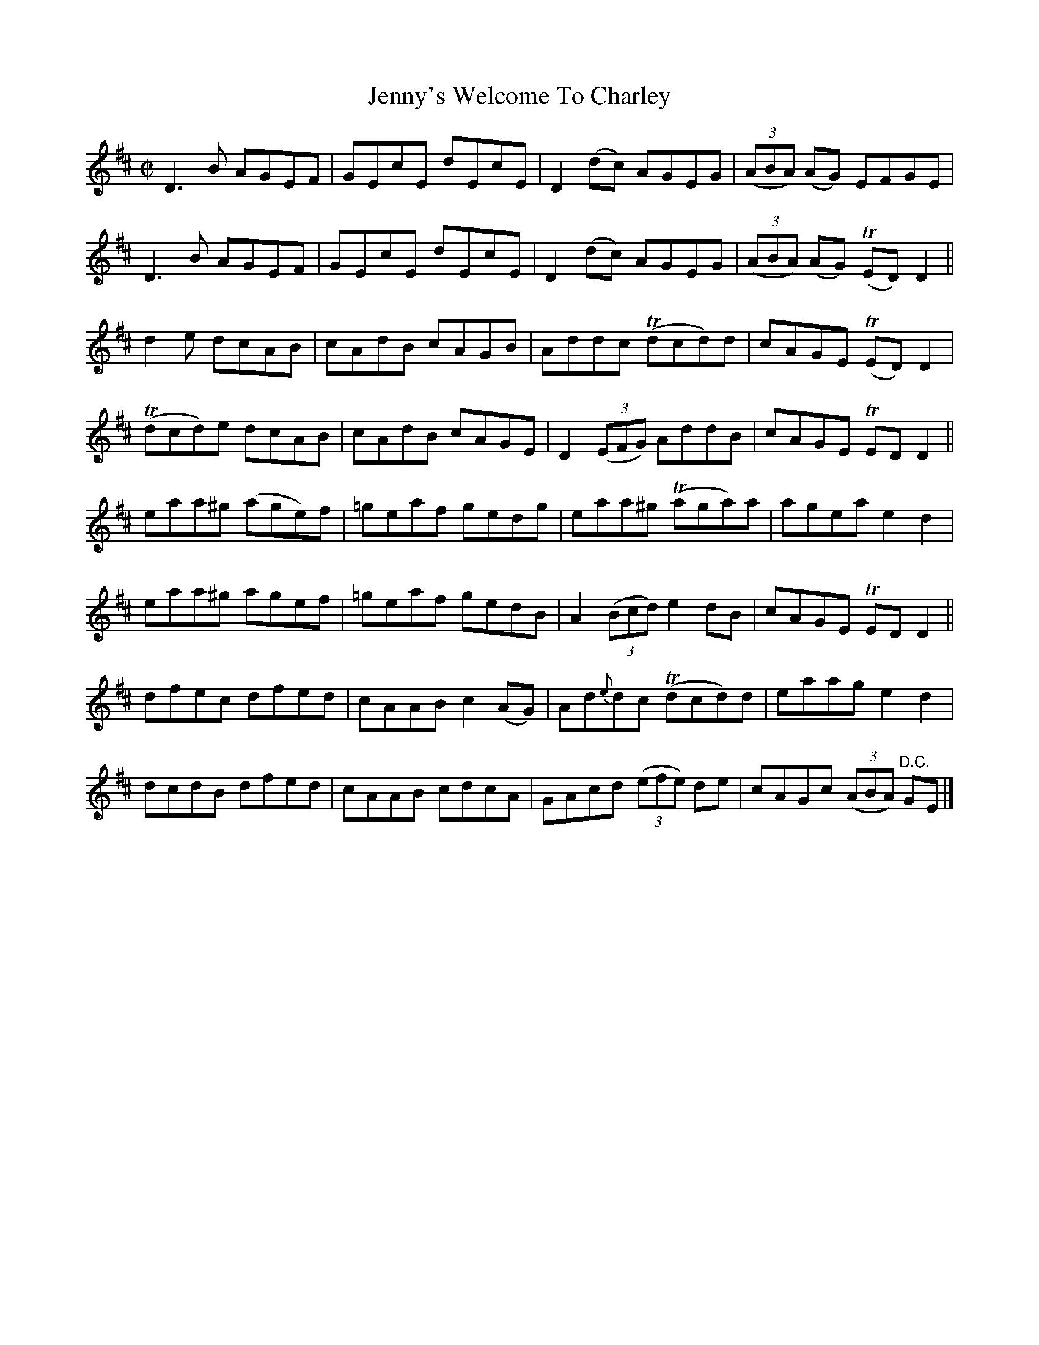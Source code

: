X:1456
T:Jenny's Welcome To Charley
M:C|
L:1/8
N:"collected by McFadden"
B:O'Neill's 1456
K:D
  D3 B   AGEF  |  GEcE   dEcE  | D2 (dc)     AGEG  | ((3ABA) (AG)   EFGE   |
  D3 B   AGEF  |  GEcE   dEcE  | D2 (dc)     AGEG  | ((3ABA) (AG) (TED) D2 ||
  d2 e   dcAB  |  cAdB   cAGB  |   Addc    (Tdcd)d |    cAGE      (TED) D2 |
(Tdcd)e  dcAB  |  cAdB   cAGE  | D2 ((3EFG)  AddB  |    cAGE       TED  D2 ||
 eaa^g  (age)f | =geaf   gedg  |   eaa^g   (Taga)a |    agea        e2  d2 |
 eaa^g   agef  | =geaf   gedB  | A2 ((3Bcd)  e2 dB |    cAGE       TED  D2 ||
 dfec    dfed  |  cAAB c2 (AG) | Ad{e}dc   (Tdcd)d |    eaag        e2  d2 |
 dcdB    dfed  |  cAAB   cdcA  | GAcd   ((3efe) de |    cAGc ((3ABA) "D.C."GE |]
